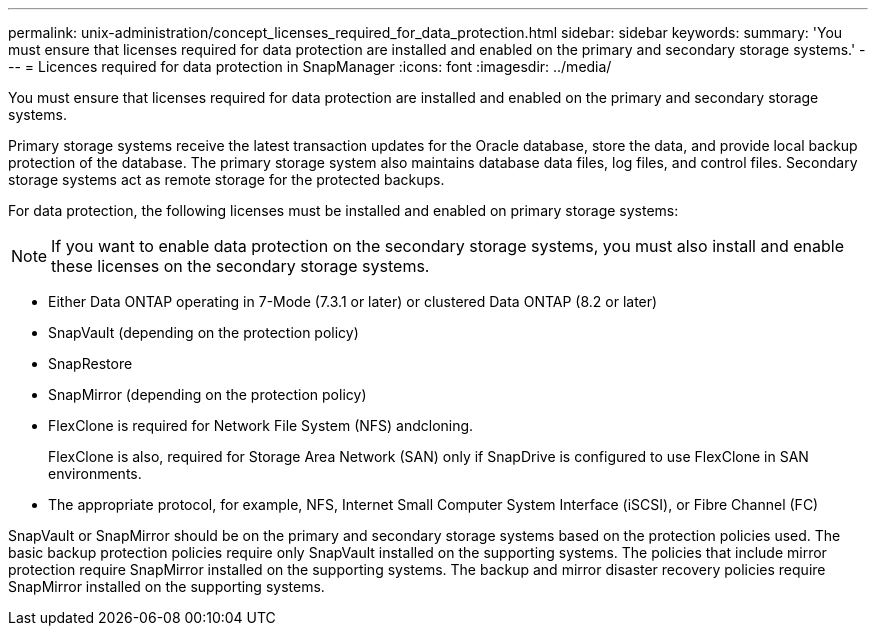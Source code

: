 ---
permalink: unix-administration/concept_licenses_required_for_data_protection.html
sidebar: sidebar
keywords: 
summary: 'You must ensure that licenses required for data protection are installed and enabled on the primary and secondary storage systems.'
---
= Licences required for data protection in SnapManager
:icons: font
:imagesdir: ../media/

[.lead]
You must ensure that licenses required for data protection are installed and enabled on the primary and secondary storage systems.

Primary storage systems receive the latest transaction updates for the Oracle database, store the data, and provide local backup protection of the database. The primary storage system also maintains database data files, log files, and control files. Secondary storage systems act as remote storage for the protected backups.

For data protection, the following licenses must be installed and enabled on primary storage systems:

NOTE: If you want to enable data protection on the secondary storage systems, you must also install and enable these licenses on the secondary storage systems.

* Either Data ONTAP operating in 7-Mode (7.3.1 or later) or clustered Data ONTAP (8.2 or later)
* SnapVault (depending on the protection policy)
* SnapRestore
* SnapMirror (depending on the protection policy)
* FlexClone is required for Network File System (NFS) andcloning.
+
FlexClone is also, required for Storage Area Network (SAN) only if SnapDrive is configured to use FlexClone in SAN environments.

* The appropriate protocol, for example, NFS, Internet Small Computer System Interface (iSCSI), or Fibre Channel (FC)

SnapVault or SnapMirror should be on the primary and secondary storage systems based on the protection policies used. The basic backup protection policies require only SnapVault installed on the supporting systems. The policies that include mirror protection require SnapMirror installed on the supporting systems. The backup and mirror disaster recovery policies require SnapMirror installed on the supporting systems.
